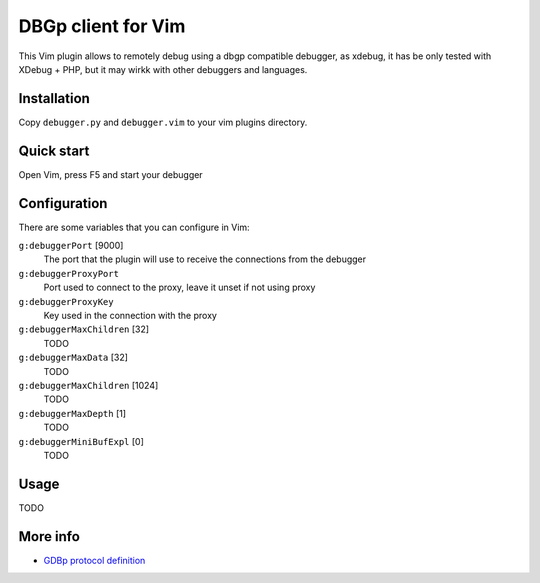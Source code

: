 DBGp client for Vim
===================

This Vim plugin allows to remotely debug using a dbgp compatible debugger, as
xdebug, it has be only tested with XDebug + PHP, but it may wirkk with
other debuggers and languages.

Installation
--------------

Copy ``debugger.py`` and ``debugger.vim`` to your vim plugins directory.


Quick start
------------

Open Vim, press F5 and start your debugger


Configuration
--------------

There are some variables that you can configure in Vim:

``g:debuggerPort`` [9000]
    The port that the plugin will use to receive the connections from the
    debugger

``g:debuggerProxyPort``
    Port used to connect to the proxy, leave it unset if not using proxy

``g:debuggerProxyKey``
    Key used in the connection with the proxy

``g:debuggerMaxChildren`` [32]
    TODO

``g:debuggerMaxData`` [32]
    TODO

``g:debuggerMaxChildren`` [1024]
    TODO

``g:debuggerMaxDepth`` [1]
    TODO

``g:debuggerMiniBufExpl`` [0]
    TODO


Usage
------

TODO

More info
----------

* `GDBp protocol definition <http://xdebug.org/docs-dbgp.php>`_
